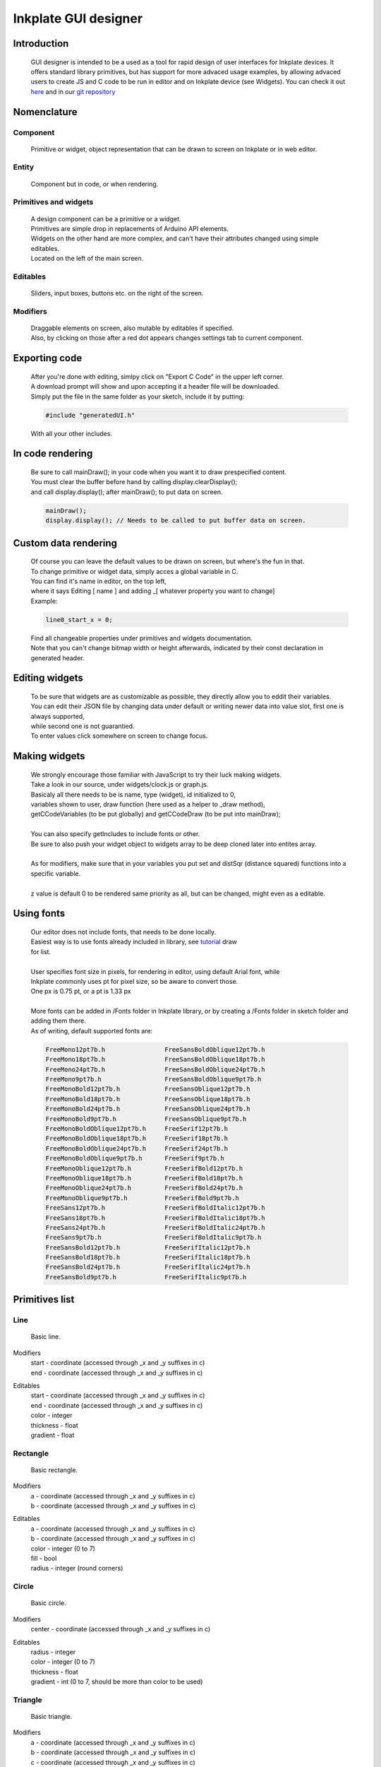 Inkplate GUI designer 
=====================

Introduction
############
    GUI designer is intended to be a used as a tool for rapid design of user interfaces for 
    Inkplate devices. It offers standard library primitives, but has support for more advaced usage examples, by allowing advaced users to create JS and C code to be run in editor and on Inkplate device (see Widgets).
    You can check it out `here <https://solderedelectronics.github.io/Inkplate-GUI-Designer/>`_ and in our `git repository <https://github.com/e-radionicacom/Inkplate-GUI-Designer>`_

    .. image:: images/gui_designer.jpg
        :width: 500

Nomenclature
############

Component
---------
    | Primitive or widget, object representation that can be drawn to screen on Inkplate or in web editor.

Entity
------
    | Component but in code, or when rendering.
 
Primitives and widgets
----------------------
    | A design component can be a primitive or a widget.
    | Primitives are simple drop in replacements of Arduino API elements.
    | Widgets on the other hand are more complex, and can't have their attributes changed using simple editables.
    | Located on the left of the main screen.

Editables
---------
    | Sliders, input boxes, buttons etc. on the right of the screen.

Modifiers
---------
    | Draggable elements on screen, also mutable by editables if specified.
    | Also, by clicking on those after a red dot appears changes settings tab to current component.

Exporting code
##############
    | After you're done with editing, simlpy click on "Export C Code" in the upper left corner.
    | A download prompt will show and upon accepting it a header file will be downloaded.
    | Simply put the file in the same folder as your sketch, include it by putting:

    .. code-block:: C

        #include "generatedUI.h"

    | With all your other includes.

In code rendering
#################
    | Be sure to call mainDraw(); in your code when you want it to draw prespecified content.
    | You must clear the buffer before hand by calling display.clearDisplay();
    | and call display.display(); after mainDraw(); to put data on screen.

    .. code-block:: C

        mainDraw();
        display.display(); // Needs to be called to put buffer data on screen.

Custom data rendering
#####################
    | Of course you can leave the default values to be drawn on screen, but where's the fun in that.
    | To change primitive or widget data, simply acces a global variable in C.
    | You can find it's name in editor, on the top left, 
    | where it says Editing [ name ] and adding _[ whatever property you want to change]
    | Example:

    .. code-block:: C

        line0_start_x = 0;

    | Find all changeable properties under primitives and widgets documentation.
    | Note that you can't change bitmap width or height afterwards, indicated by their const declaration in generated header.

Editing widgets
###############
    | To be sure that widgets are as customizable as possible, they directly allow you to eddit their variables.
    | You can edit their JSON file by changing data under default or writing newer data into value slot, first one is always supported,
    | while second one is not guarantied.
    | To enter values click somewhere on screen to change focus.

Making widgets
##############
    | We strongly encourage those familiar with JavaScript to try their luck making widgets.
    | Take a look in our source, under widgets/clock.js or graph.js.
    | Basicaly all there needs to be is name, type (widget), id initialized to 0, 
    | variables shown to user, draw function (here used as a helper to _draw method),
    | getCCodeVariables (to be put globally) and getCCodeDraw (to be put into mainDraw);
    |
    | You can also specify getIncludes to include fonts or other.
    | Be sure to also push your widget object to widgets array to be deep cloned later into entites array.
    |
    | As for modifiers, make sure that in your variables you put set and distSqr (distance squared) functions into a specific variable.
    |
    | z value is default 0 to be rendered same priority as all, but can be changed, might even as a editable.

Using fonts
###########
    | Our editor does not include fonts, that needs to be done locally.
    | Easiest way is to use fonts already included in library, see `tutorial <https://learn.adafruit.com/adafruit-gfx-graphics-library/using-fonts>`_ draw
    | for list.
    | 
    | User specifies font size in pixels, for rendering in editor, using default Arial font, while
    | Inkplate commonly uses pt for pixel size, so be aware to convert those.
    | One px is 0.75 pt, or a pt is 1.33 px
    |
    | More fonts can be added in /Fonts folder in Inkplate library, or by creating a /Fonts folder in sketch folder and adding them there.
    | As of writing, default supported fonts are:
    
    .. code-block:: C

        FreeMono12pt7b.h		FreeSansBoldOblique12pt7b.h
        FreeMono18pt7b.h		FreeSansBoldOblique18pt7b.h
        FreeMono24pt7b.h		FreeSansBoldOblique24pt7b.h
        FreeMono9pt7b.h			FreeSansBoldOblique9pt7b.h
        FreeMonoBold12pt7b.h		FreeSansOblique12pt7b.h
        FreeMonoBold18pt7b.h		FreeSansOblique18pt7b.h
        FreeMonoBold24pt7b.h		FreeSansOblique24pt7b.h
        FreeMonoBold9pt7b.h		FreeSansOblique9pt7b.h
        FreeMonoBoldOblique12pt7b.h	FreeSerif12pt7b.h
        FreeMonoBoldOblique18pt7b.h	FreeSerif18pt7b.h
        FreeMonoBoldOblique24pt7b.h	FreeSerif24pt7b.h
        FreeMonoBoldOblique9pt7b.h	FreeSerif9pt7b.h
        FreeMonoOblique12pt7b.h		FreeSerifBold12pt7b.h
        FreeMonoOblique18pt7b.h		FreeSerifBold18pt7b.h
        FreeMonoOblique24pt7b.h		FreeSerifBold24pt7b.h
        FreeMonoOblique9pt7b.h		FreeSerifBold9pt7b.h
        FreeSans12pt7b.h		FreeSerifBoldItalic12pt7b.h
        FreeSans18pt7b.h		FreeSerifBoldItalic18pt7b.h
        FreeSans24pt7b.h		FreeSerifBoldItalic24pt7b.h
        FreeSans9pt7b.h			FreeSerifBoldItalic9pt7b.h
        FreeSansBold12pt7b.h		FreeSerifItalic12pt7b.h
        FreeSansBold18pt7b.h		FreeSerifItalic18pt7b.h
        FreeSansBold24pt7b.h		FreeSerifItalic24pt7b.h
        FreeSansBold9pt7b.h		FreeSerifItalic9pt7b.h


Primitives list
###############
    
Line
----
    | Basic line.

Modifiers
    | start - coordinate (accessed through _x and _y suffixes in c)
    | end - coordinate (accessed through _x and _y suffixes in c)

Editables
    | start - coordinate (accessed through _x and _y suffixes in c)
    | end - coordinate (accessed through _x and _y suffixes in c)
    | color - integer
    | thickness - float
    | gradient - float

Rectangle
---------
    | Basic rectangle.

Modifiers
    | a - coordinate (accessed through _x and _y suffixes in c)
    | b - coordinate (accessed through _x and _y suffixes in c)

Editables
    | a - coordinate (accessed through _x and _y suffixes in c)
    | b - coordinate (accessed through _x and _y suffixes in c)
    | color - integer (0 to 7)
    | fill - bool
    | radius - integer (round corners)

Circle
------
    | Basic circle.

Modifiers
    | center - coordinate (accessed through _x and _y suffixes in c)

Editables
    | radius - integer 
    | color - integer (0 to 7)
    | thickness - float
    | gradient - int (0 to 7, should be more than color to be used)

Triangle
--------
    | Basic triangle.

Modifiers
    | a - coordinate (accessed through _x and _y suffixes in c)
    | b - coordinate (accessed through _x and _y suffixes in c)
    | c - coordinate (accessed through _x and _y suffixes in c)

Editables
    | a - coordinate (accessed through _x and _y suffixes in c)
    | b - coordinate (accessed through _x and _y suffixes in c)
    | c - coordinate (accessed through _x and _y suffixes in c)
    | color - integer (0 to 7)
    | fill - bool

Text
----
    | Basic text element.

Modifiers
    | cursor - coordinate (accessed through _x and _y suffixes in c

Editables
    | cursor - coordinate (accessed through _x and _y suffixes in c)
    | content - text
    | font - font (be sure to put editor size followed by font name in c, see "Using fonts" for example)
    | color - integer (0 to 7)

Bitmap
------
    | Basic bitmap, dithers and stores data into an array.

Modifiers
    | a - coordinate (accessed through _x and _y suffixes in c)
    | b - coordinate (accessed through _x and _y suffixes in c)

Editables
    | a - coordinate (accessed through _x and _y suffixes in c)
    | b - coordinate (accessed through _x and _y suffixes in c)
    | url - file (all standard image formats supported)

Widgets list
############

Graph
-----
    | As seen in bitcoin tracker example.
    | On screen always draws a sine function.

Modifiers
    | a - coordinate (accessed through _x and _y suffixes in c)
    | b - coordinate (accessed through _x and _y suffixes in c)

Editables
    | a - coordinate (accessed through _x and _y suffixes in c)
    | b - coordinate (accessed through _x and _y suffixes in c)
    | data - array to be filled in C, or in editor for advaced uses

Clock
-----
    | Simple auto scalable clock.

Modifiers
    | center - coordinate (accessed through _x and _y suffixes in c)

Editables
    | center - coordinate (accessed through _x and _y suffixes in c)
    | size - int
    | h - int (hours to be displayed)
    | m - int (minutes to be displayed) 
